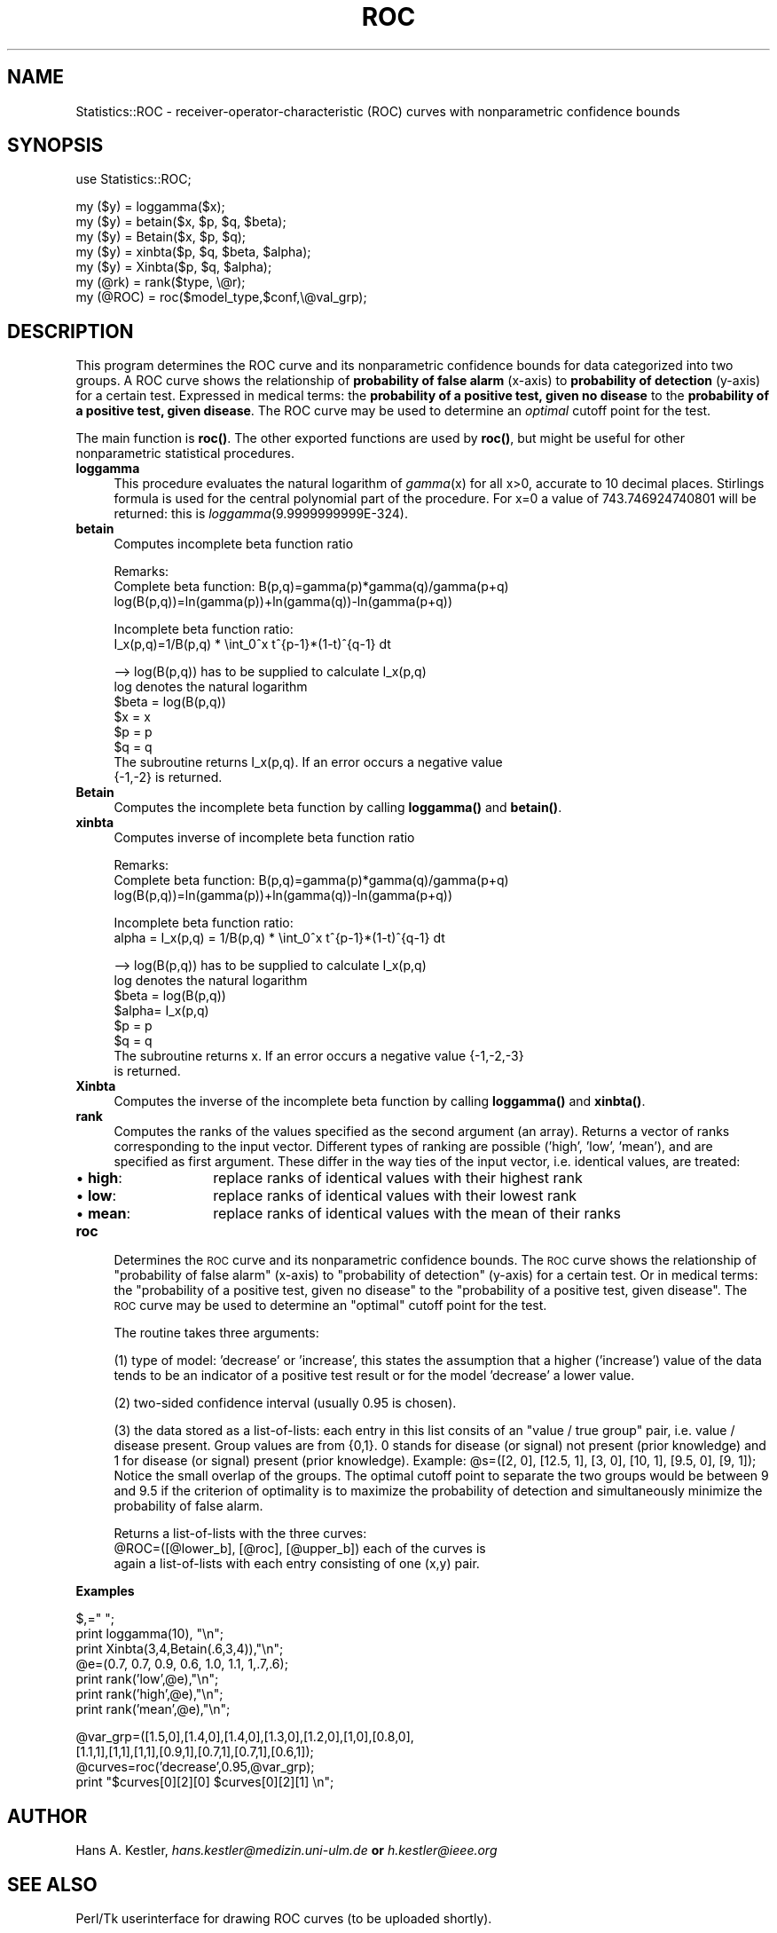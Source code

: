 .rn '' }`
''' $RCSfile$$Revision$$Date$
'''
''' $Log$
'''
.de Sh
.br
.if t .Sp
.ne 5
.PP
\fB\\$1\fR
.PP
..
.de Sp
.if t .sp .5v
.if n .sp
..
.de Ip
.br
.ie \\n(.$>=3 .ne \\$3
.el .ne 3
.IP "\\$1" \\$2
..
.de Vb
.ft CW
.nf
.ne \\$1
..
.de Ve
.ft R

.fi
..
'''
'''
'''     Set up \*(-- to give an unbreakable dash;
'''     string Tr holds user defined translation string.
'''     Bell System Logo is used as a dummy character.
'''
.tr \(*W-|\(bv\*(Tr
.ie n \{\
.ds -- \(*W-
.ds PI pi
.if (\n(.H=4u)&(1m=24u) .ds -- \(*W\h'-12u'\(*W\h'-12u'-\" diablo 10 pitch
.if (\n(.H=4u)&(1m=20u) .ds -- \(*W\h'-12u'\(*W\h'-8u'-\" diablo 12 pitch
.ds L" ""
.ds R" ""
'''   \*(M", \*(S", \*(N" and \*(T" are the equivalent of
'''   \*(L" and \*(R", except that they are used on ".xx" lines,
'''   such as .IP and .SH, which do another additional levels of
'''   double-quote interpretation
.ds M" """
.ds S" """
.ds N" """""
.ds T" """""
.ds L' '
.ds R' '
.ds M' '
.ds S' '
.ds N' '
.ds T' '
'br\}
.el\{\
.ds -- \(em\|
.tr \*(Tr
.ds L" ``
.ds R" ''
.ds M" ``
.ds S" ''
.ds N" ``
.ds T" ''
.ds L' `
.ds R' '
.ds M' `
.ds S' '
.ds N' `
.ds T' '
.ds PI \(*p
'br\}
.\"	If the F register is turned on, we'll generate
.\"	index entries out stderr for the following things:
.\"		TH	Title 
.\"		SH	Header
.\"		Sh	Subsection 
.\"		Ip	Item
.\"		X<>	Xref  (embedded
.\"	Of course, you have to process the output yourself
.\"	in some meaninful fashion.
.if \nF \{
.de IX
.tm Index:\\$1\t\\n%\t"\\$2"
..
.nr % 0
.rr F
.\}
.TH ROC 3 "perl 5.005, patch 03" "13/Jan/2000" "User Contributed Perl Documentation"
.UC
.if n .hy 0
.if n .na
.ds C+ C\v'-.1v'\h'-1p'\s-2+\h'-1p'+\s0\v'.1v'\h'-1p'
.de CQ          \" put $1 in typewriter font
.ft CW
'if n "\c
'if t \\&\\$1\c
'if n \\&\\$1\c
'if n \&"
\\&\\$2 \\$3 \\$4 \\$5 \\$6 \\$7
'.ft R
..
.\" @(#)ms.acc 1.5 88/02/08 SMI; from UCB 4.2
.	\" AM - accent mark definitions
.bd B 3
.	\" fudge factors for nroff and troff
.if n \{\
.	ds #H 0
.	ds #V .8m
.	ds #F .3m
.	ds #[ \f1
.	ds #] \fP
.\}
.if t \{\
.	ds #H ((1u-(\\\\n(.fu%2u))*.13m)
.	ds #V .6m
.	ds #F 0
.	ds #[ \&
.	ds #] \&
.\}
.	\" simple accents for nroff and troff
.if n \{\
.	ds ' \&
.	ds ` \&
.	ds ^ \&
.	ds , \&
.	ds ~ ~
.	ds ? ?
.	ds ! !
.	ds /
.	ds q
.\}
.if t \{\
.	ds ' \\k:\h'-(\\n(.wu*8/10-\*(#H)'\'\h"|\\n:u"
.	ds ` \\k:\h'-(\\n(.wu*8/10-\*(#H)'\`\h'|\\n:u'
.	ds ^ \\k:\h'-(\\n(.wu*10/11-\*(#H)'^\h'|\\n:u'
.	ds , \\k:\h'-(\\n(.wu*8/10)',\h'|\\n:u'
.	ds ~ \\k:\h'-(\\n(.wu-\*(#H-.1m)'~\h'|\\n:u'
.	ds ? \s-2c\h'-\w'c'u*7/10'\u\h'\*(#H'\zi\d\s+2\h'\w'c'u*8/10'
.	ds ! \s-2\(or\s+2\h'-\w'\(or'u'\v'-.8m'.\v'.8m'
.	ds / \\k:\h'-(\\n(.wu*8/10-\*(#H)'\z\(sl\h'|\\n:u'
.	ds q o\h'-\w'o'u*8/10'\s-4\v'.4m'\z\(*i\v'-.4m'\s+4\h'\w'o'u*8/10'
.\}
.	\" troff and (daisy-wheel) nroff accents
.ds : \\k:\h'-(\\n(.wu*8/10-\*(#H+.1m+\*(#F)'\v'-\*(#V'\z.\h'.2m+\*(#F'.\h'|\\n:u'\v'\*(#V'
.ds 8 \h'\*(#H'\(*b\h'-\*(#H'
.ds v \\k:\h'-(\\n(.wu*9/10-\*(#H)'\v'-\*(#V'\*(#[\s-4v\s0\v'\*(#V'\h'|\\n:u'\*(#]
.ds _ \\k:\h'-(\\n(.wu*9/10-\*(#H+(\*(#F*2/3))'\v'-.4m'\z\(hy\v'.4m'\h'|\\n:u'
.ds . \\k:\h'-(\\n(.wu*8/10)'\v'\*(#V*4/10'\z.\v'-\*(#V*4/10'\h'|\\n:u'
.ds 3 \*(#[\v'.2m'\s-2\&3\s0\v'-.2m'\*(#]
.ds o \\k:\h'-(\\n(.wu+\w'\(de'u-\*(#H)/2u'\v'-.3n'\*(#[\z\(de\v'.3n'\h'|\\n:u'\*(#]
.ds d- \h'\*(#H'\(pd\h'-\w'~'u'\v'-.25m'\f2\(hy\fP\v'.25m'\h'-\*(#H'
.ds D- D\\k:\h'-\w'D'u'\v'-.11m'\z\(hy\v'.11m'\h'|\\n:u'
.ds th \*(#[\v'.3m'\s+1I\s-1\v'-.3m'\h'-(\w'I'u*2/3)'\s-1o\s+1\*(#]
.ds Th \*(#[\s+2I\s-2\h'-\w'I'u*3/5'\v'-.3m'o\v'.3m'\*(#]
.ds ae a\h'-(\w'a'u*4/10)'e
.ds Ae A\h'-(\w'A'u*4/10)'E
.ds oe o\h'-(\w'o'u*4/10)'e
.ds Oe O\h'-(\w'O'u*4/10)'E
.	\" corrections for vroff
.if v .ds ~ \\k:\h'-(\\n(.wu*9/10-\*(#H)'\s-2\u~\d\s+2\h'|\\n:u'
.if v .ds ^ \\k:\h'-(\\n(.wu*10/11-\*(#H)'\v'-.4m'^\v'.4m'\h'|\\n:u'
.	\" for low resolution devices (crt and lpr)
.if \n(.H>23 .if \n(.V>19 \
\{\
.	ds : e
.	ds 8 ss
.	ds v \h'-1'\o'\(aa\(ga'
.	ds _ \h'-1'^
.	ds . \h'-1'.
.	ds 3 3
.	ds o a
.	ds d- d\h'-1'\(ga
.	ds D- D\h'-1'\(hy
.	ds th \o'bp'
.	ds Th \o'LP'
.	ds ae ae
.	ds Ae AE
.	ds oe oe
.	ds Oe OE
.\}
.rm #[ #] #H #V #F C
.SH "NAME"
Statistics::ROC \- receiver-operator-characteristic (ROC) curves with nonparametric confidence bounds
.SH "SYNOPSIS"
.PP
.Vb 1
\&  use Statistics::ROC;
.Ve
.Vb 8
\&  my ($y)    = loggamma($x);
\&  my ($y)    = betain($x, $p, $q, $beta);
\&  my ($y)    = Betain($x, $p, $q);
\&  my ($y)    = xinbta($p, $q, $beta, $alpha);
\&  my ($y)    = Xinbta($p, $q, $alpha);
\&  my (@rk)   = rank($type, \e@r);
\&  my (@ROC)  = roc($model_type,$conf,\e@val_grp);
\&  
.Ve
.SH "DESCRIPTION"
This program determines the ROC curve and its nonparametric confidence bounds for
data categorized into two groups.
A ROC curve shows the relationship of \fBprobability of false alarm\fR (x-axis) to 
\fBprobability of detection\fR (y-axis) for a certain test.
Expressed in medical terms: the \fBprobability of a positive test, given no disease\fR
to the \fBprobability of a positive test, given disease\fR.
The ROC curve may be used to determine an \fIoptimal\fR cutoff point for the test.
.PP
The main function is \fBroc()\fR. The other exported functions are used by \fBroc()\fR, but
might be useful for other nonparametric statistical procedures.
.Ip "\fBloggamma\fR" 4
This procedure evaluates the natural logarithm of \fIgamma\fR\|(x) for all
x>0, accurate to 10 decimal places. Stirlings formula is used for the
central polynomial part of the procedure. 
For \f(CWx=0\fR a value of  743.746924740801 will be returned: this is 
\fIloggamma\fR\|(9.9999999999E\-324).
.Ip "\fBbetain\fR" 4
Computes incomplete beta function ratio 
.Sp
.Vb 3
\&    Remarks:
\&    Complete beta function: B(p,q)=gamma(p)*gamma(q)/gamma(p+q)
\&                       log(B(p,q))=ln(gamma(p))+ln(gamma(q))-ln(gamma(p+q))
.Ve
.Vb 2
\&    Incomplete beta function ratio:
\&                 I_x(p,q)=1/B(p,q) * \eint_0^x t^{p-1}*(1-t)^{q-1} dt
.Ve
.Vb 8
\&    --> log(B(p,q)) has to be supplied to calculate I_x(p,q)
\&    log denotes the natural logarithm
\&        $beta = log(B(p,q))
\&        $x    = x
\&        $p    = p
\&        $q    = q
\&    The subroutine returns I_x(p,q). If an error occurs a negative value 
\&    {-1,-2} is returned.
.Ve
.Ip "\fBBetain\fR " 4
Computes the incomplete beta function by calling \fBloggamma()\fR and \fBbetain()\fR.
.Ip "\fBxinbta\fR " 4
Computes inverse of incomplete beta function ratio
.Sp
.Vb 4
\&    Remarks:
\& 
\&    Complete beta function: B(p,q)=gamma(p)*gamma(q)/gamma(p+q)
\&                       log(B(p,q))=ln(gamma(p))+ln(gamma(q))-ln(gamma(p+q))
.Ve
.Vb 2
\&    Incomplete beta function ratio:
\&              alpha = I_x(p,q) = 1/B(p,q) * \eint_0^x t^{p-1}*(1-t)^{q-1} dt
.Ve
.Vb 9
\&    --> log(B(p,q)) has to be supplied to calculate I_x(p,q)
\&    log denotes the natural logarithm
\&        $beta = log(B(p,q))
\&        $alpha= I_x(p,q)
\&        $p    = p
\&        $q    = q
\&    The subroutine returns x. If an error occurs a negative value {-1,-2,-3}
\&    is returned.
\&      
.Ve
.Ip "\fBXinbta\fR" 4
Computes the inverse of the incomplete beta function by calling \fBloggamma()\fR 
and \fBxinbta()\fR.
.Ip "\fBrank\fR" 4
Computes the ranks of the values specified as the second argument (an array). 
Returns a vector of ranks corresponding to the input vector.
Different types of ranking are possible ('high\*(R', \*(L'low\*(R', \*(L'mean'), and are 
specified as first argument. These differ in the way ties of the input vector, 
i.e. identical values, are treated: 
.Ip "\(bu \fBhigh\fR: " 14
replace ranks of identical values with their highest rank
       
.Ip "\(bu \fBlow\fR:   " 14
replace ranks of identical values with their lowest rank
       
.Ip "\(bu \fBmean\fR:" 14
replace ranks of identical values with the mean of their ranks
.Ip "\fBroc\fR" 4
Determines the \s-1ROC\s0 curve and its nonparametric confidence bounds.
The \s-1ROC\s0 curve shows the relationship of \*(L"probability of false
alarm\*(R" (x-axis) to \*(L"probability of detection\*(R" (y-axis) for a 
certain test.
Or in medical terms: the \*(L"probability of a positive test, given no 
disease\*(R" to the \*(L"probability of a positive test, given disease\*(R".
The \s-1ROC\s0 curve may be used to determine an \*(L"optimal\*(R" cutoff
point for the test.
.Sp
The routine takes three arguments:
.Sp
(1) type of model: \*(L'decrease\*(R' or \*(L'increase\*(R', this states the assumption
that a higher ('increase') value of the data tends to be an 
indicator of a positive test result or for the model \*(L'decrease\*(R'
a lower value.
.Sp
(2) two-sided confidence interval (usually 0.95 is chosen).
.Sp
(3) the data stored as a list-of-lists:
each entry in this list consits of an \*(L"value / true group\*(R" pair, 
i.e. value / disease present. Group values are from {0,1}.
0 stands for disease (or signal) not present (prior knowledge) and
1 for disease (or signal) present (prior knowledge).
Example: \f(CW@s\fR=([2, 0], [12.5, 1], [3, 0], [10, 1], [9.5, 0], [9, 1]);
Notice the small overlap of the groups. The
optimal cutoff point to separate the two groups would be between
9 and 9.5 if the criterion of optimality is to maximize the
probability of detection and simultaneously minimize the 
probability of false alarm.
.Sp
Returns a list-of-lists with the three curves:
      \f(CW@ROC\fR=([@lower_b], [@roc], [@upper_b]) each of the curves is
      again a list-of-lists with each entry consisting of one (x,y) pair.
.Sh "Examples"
.Sp
.Vb 8
\&   $,=" ";
\&   print loggamma(10), "\en";
\&   print Xinbta(3,4,Betain(.6,3,4)),"\en";
\&   
\&   @e=(0.7, 0.7, 0.9, 0.6, 1.0, 1.1, 1,.7,.6);
\&   print rank('low',@e),"\en";
\&   print rank('high',@e),"\en";
\&   print rank('mean',@e),"\en";
.Ve
.Vb 4
\&   @var_grp=([1.5,0],[1.4,0],[1.4,0],[1.3,0],[1.2,0],[1,0],[0.8,0],
\&          [1.1,1],[1,1],[1,1],[0.9,1],[0.7,1],[0.7,1],[0.6,1]);
\&   @curves=roc('decrease',0.95,@var_grp);
\&   print "$curves[0][2][0]  $curves[0][2][1] \en";
.Ve
.SH "AUTHOR"
Hans A. Kestler,  \fIhans.kestler@medizin.uni-ulm.de\fR     \fBor\fR 
\fIh.kestler@ieee.org\fR
.SH "SEE ALSO"
Perl/Tk userinterface for drawing ROC curves (to be uploaded shortly).
.Sp
R.A. Hilgers, Distribution-Free Confidence Bounds for ROC Curves (1991), 
\fIMeth Inform Med\fR, 30:96-101
.Sp
Algorithm 291, Logarithm of the gamma function. 
\fICollected Algorithms of the ACM\fR, Vol II, 1980
     
.Sp
\fINumerical Recipes in C\fR, second edition, by Press, Teukolsky, Vetterling and Flannery,
Cambridge University Press, 1992.
.Sp
G.W. Cran, K.J. Martin and G.E. Thomas (1977).Remark AS R19 and 
Algorithm AS109, A Remark on Algorithms AS 63: The Incomplete Beta Integral
AS 64: Inverse of the Incomplete Beta Function Ratio, 
\fIAppl Statist\fR, 26:111-114.
.Sp
K.J. Berry, P.W. Mielke, Jr and G.W. Cran (1990) Algorithm AS R83, A Remark
on Algorithm AS 109: Inverse of the Incomplete Beta Function Ratio,
\fIAppl Statist\fR, 39:309-310. 

.rn }` ''
.IX Title "ROC 3"
.IX Name "Statistics::ROC - receiver-operator-characteristic (ROC) curves with nonparametric confidence bounds"

.IX Header "NAME"

.IX Header "SYNOPSIS"

.IX Header "DESCRIPTION"

.IX Item "\fBloggamma\fR"

.IX Item "\fBbetain\fR"

.IX Item "\fBBetain\fR "

.IX Item "\fBxinbta\fR "

.IX Item "\fBXinbta\fR"

.IX Item "\fBrank\fR"

.IX Item "\(bu \fBhigh\fR: "

.IX Item "\(bu \fBlow\fR:   "

.IX Item "\(bu \fBmean\fR:"

.IX Item "\fBroc\fR"

.IX Subsection "Examples"

.IX Header "AUTHOR"

.IX Header "SEE ALSO"

